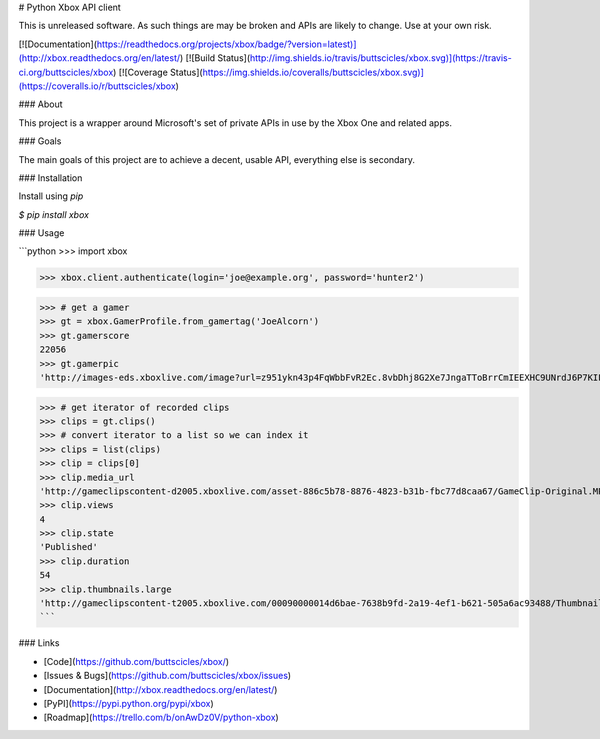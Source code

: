 # Python Xbox API client

This is unreleased software. As such things are may be broken
and APIs are likely to change. Use at your own risk.

[![Documentation](https://readthedocs.org/projects/xbox/badge/?version=latest)](http://xbox.readthedocs.org/en/latest/)
[![Build Status](http://img.shields.io/travis/buttscicles/xbox.svg)](https://travis-ci.org/buttscicles/xbox)
[![Coverage Status](https://img.shields.io/coveralls/buttscicles/xbox.svg)](https://coveralls.io/r/buttscicles/xbox)

### About

This project is a wrapper around Microsoft's set of private APIs
in use by the Xbox One and related apps.

### Goals

The main goals of this project are to achieve a decent, usable API,
everything else is secondary.

### Installation

Install using `pip`

`$ pip install xbox`

### Usage

```python
>>> import xbox

>>> xbox.client.authenticate(login='joe@example.org', password='hunter2')

>>> # get a gamer
>>> gt = xbox.GamerProfile.from_gamertag('JoeAlcorn')
>>> gt.gamerscore
22056
>>> gt.gamerpic
'http://images-eds.xboxlive.com/image?url=z951ykn43p4FqWbbFvR2Ec.8vbDhj8G2Xe7JngaTToBrrCmIEEXHC9UNrdJ6P7KIFXxmxGDtE9Vkd62rOpb7JcGvME9LzjeruYo3cC50qVYelz5LjucMJtB5xOqvr7WR'

>>> # get iterator of recorded clips
>>> clips = gt.clips()
>>> # convert iterator to a list so we can index it
>>> clips = list(clips)
>>> clip = clips[0]
>>> clip.media_url
'http://gameclipscontent-d2005.xboxlive.com/asset-886c5b78-8876-4823-b31b-fbc77d8caa67/GameClip-Original.MP4?sv=2012-02-12&st=2014-09-03T22%3A40%3A58Z&se=2014-09-03T23%3A45%3A58Z&sr=c&sp=r&sig=Q5qvyDvFRM2Bn2tztJ%2F%2BEf9%2FQOpkTPuFniByvE%2Bc9cc%3D&__gda__=1409787958_f22b516f9d29da56911b7cac03f15d05'
>>> clip.views
4
>>> clip.state
'Published'
>>> clip.duration
54
>>> clip.thumbnails.large
'http://gameclipscontent-t2005.xboxlive.com/00090000014d6bae-7638b9fd-2a19-4ef1-b621-505a6ac93488/Thumbnail_Large.PNG'
```


### Links

- [Code](https://github.com/buttscicles/xbox/)
- [Issues & Bugs](https://github.com/buttscicles/xbox/issues)
- [Documentation](http://xbox.readthedocs.org/en/latest/)
- [PyPI](https://pypi.python.org/pypi/xbox)
- [Roadmap](https://trello.com/b/onAwDz0V/python-xbox)


